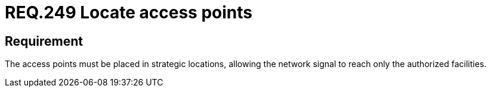 :slug: rules/249/
:category: rules
:description: This document contains the details of the security requirements related to the definition and management of networks in the organization. This requirement establishes the importance of properly locating the network access points to ensure the correct distribution of the wireless signal.
:keywords: Network, SSID, Access point, Wireless, Location, Security.
:rules: yes
:translate: rules/249/

= REQ.249 Locate access points

== Requirement

The access points must be placed in strategic locations,
allowing the network signal to reach only the authorized facilities.
